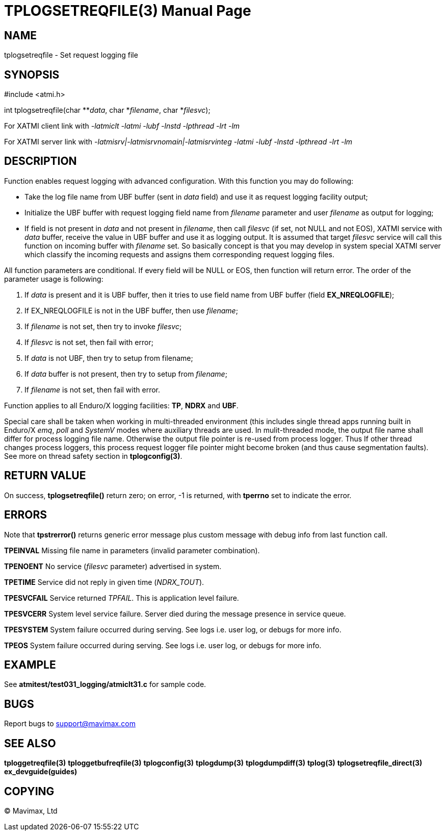TPLOGSETREQFILE(3)
==================
:doctype: manpage


NAME
----
tplogsetreqfile - Set request logging file


SYNOPSIS
--------
#include <atmi.h>

int tplogsetreqfile(char **'data', char *'filename', char *'filesvc');


For XATMI client link with '-latmiclt -latmi -lubf -lnstd -lpthread -lrt -lm'

For XATMI server link with '-latmisrv|-latmisrvnomain|-latmisrvinteg -latmi -lubf -lnstd -lpthread -lrt -lm'

DESCRIPTION
-----------
Function enables request logging with advanced configuration. With this function 
you may do following:

- Take the log file name from UBF buffer (sent in 'data' field) and use it as 
request logging facility output;

- Initialize the UBF buffer with request logging field name from 'filename' 
parameter and user 'filename' as output for logging;

- If field is not present in 'data' and not present in 'filename', then call 
'filesvc' (if set, not NULL and not EOS), XATMI service  with 'data' buffer, 
receive the value in UBF buffer and use it as logging output. It is assumed that 
target 'filesvc' service will call this function on incoming buffer with 
'filename' set. So basically concept is that you may develop in system
special XATMI server which classify the incoming requests and assigns 
them corresponding request logging files.


All function parameters are conditional. If every field will be NULL or EOS, 
then function will return error. The order 
of the parameter usage is following:

1. If 'data' is present and it is UBF buffer, then it tries to use field 
name from UBF buffer (field *EX_NREQLOGFILE*);

2. If EX_NREQLOGFILE is not in the UBF buffer, then use 'filename';

3. If 'filename' is not set, then try to invoke 'filesvc';

4. If 'filesvc' is not set, then fail with error;

5. If 'data' is not UBF, then try to setup from filename;

6. If 'data' buffer is not present, then try to setup from 'filename';

7. If 'filename' is not set, then fail with error.


Function applies to all Enduro/X logging facilities: *TP*, *NDRX* and *UBF*.

Special care shall be taken when working in multi-threaded environment (this
includes single thread apps running built in Enduro/X 'emq', 'poll' and 'SystemV'
modes where auxiliary threads are used. In mulit-threaded mode, the output
file name shall differ for process logging file name. Otherwise the output file
pointer is re-used from process logger. Thus If other thread changes process
loggers, this process request logger file pointer might become broken (and
thus cause segmentation faults). See more on thread safety section in *tplogconfig(3)*.

RETURN VALUE
------------
On success, *tplogsetreqfile()* return zero; on error, -1 is returned, 
with *tperrno* set to indicate the error.

ERRORS
------
Note that *tpstrerror()* returns generic error message plus custom message 
with debug info from last function call.

*TPEINVAL* Missing file name in parameters (invalid parameter combination).

*TPENOENT* No service ('filesvc' parameter) advertised in system.

*TPETIME* Service did not reply in given time ('NDRX_TOUT'). 

*TPESVCFAIL* Service returned 'TPFAIL'. This is application level failure.

*TPESVCERR* System level service failure. Server died during the message 
presence in service queue.

*TPESYSTEM* System failure occurred during serving. See logs i.e. user log, 
or debugs for more info.

*TPEOS* System failure occurred during serving. See logs i.e. user log, 
or debugs for more info.


EXAMPLE
-------
See *atmitest/test031_logging/atmiclt31.c* for sample code.

BUGS
----
Report bugs to support@mavimax.com

SEE ALSO
--------
*tploggetreqfile(3)* *tploggetbufreqfile(3)* *tplogconfig(3)* *tplogdump(3)*
*tplogdumpdiff(3)* *tplog(3)* *tplogsetreqfile_direct(3)* *ex_devguide(guides)*

COPYING
-------
(C) Mavimax, Ltd

